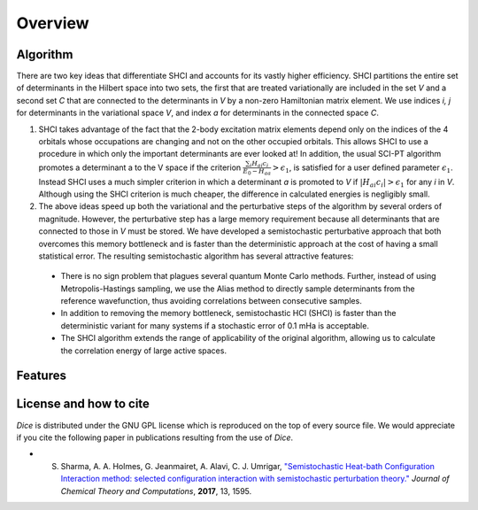 Overview
**************
Algorithm
--------------
There are two key ideas that differentiate SHCI and accounts for its vastly higher efficiency. SHCI partitions the entire set of determinants in the Hilbert space into two sets, the first that are treated variationally are included in the set *V* and a second set *C* that are connected to the determinants in *V* by a non-zero Hamiltonian matrix element. We use indices *i, j* for determinants in the variational space *V*, and index *a* for determinants in the connected space *C*.

1. SHCI takes advantage of the fact that the 2-body excitation matrix elements depend only on the indices of the 4 orbitals whose occupations are changing and not on the other occupied orbitals. This allows SHCI to use a procedure in which only the important determinants are ever looked at! In addition, the usual SCI-PT algorithm promotes a determinant a to the V space if the criterion :math:`\frac{\sum_i H_{ai} c_i}{E_0 - H_{aa}} > \epsilon_1`, is satisfied for a user defined parameter :math:`\epsilon_1`. Instead SHCI uses a much simpler criterion in which a determinant *a* is promoted to *V* if :math:`|H_{ai}c_i| > \epsilon_1` for any *i* in *V*. Although using the SHCI criterion is much cheaper, the difference in calculated energies is negligibly small.

2. The above ideas speed up both the variational and the perturbative steps of the algorithm by several orders of magnitude. However, the perturbative step has a large memory requirement because all determinants that are connected to those in *V* must be stored. We have developed a semistochastic perturbative approach that both overcomes this memory bottleneck and is faster than the deterministic approach at the cost of having a small statistical error. The resulting semistochastic algorithm has several attractive features:


 * There is no sign problem that plagues several quantum Monte Carlo methods. Further, instead of using Metropolis-Hastings sampling, we use the Alias method to directly sample determinants from the reference wavefunction, thus avoiding correlations between consecutive samples.

 * In addition to removing the memory bottleneck, semistochastic HCI (SHCI) is faster than the deterministic variant for many systems if a stochastic error of 0.1 mHa is acceptable.

 * The SHCI algorithm extends the range of applicability of the original algorithm, allowing us to calculate the correlation energy of large active spaces.

Features
--------


License and how to cite
-----------------------
*Dice* is distributed under the GNU GPL license which is reproduced on the top of every source file. We would appreciate if you cite the following paper in publications resulting from the use of *Dice*.

* S. Sharma, A. A. Holmes, G. Jeanmairet, A. Alavi, C. J. Umrigar, `"Semistochastic Heat-bath Configuration Interaction method: selected configuration interaction with semistochastic perturbation theory." <http://pubs.acs.org/doi/abs/10.1021/acs.jctc.6b01028?journalCode=jctcce>`_ *Journal* *of* *Chemical* *Theory* *and* *Computations*, **2017**, 13, 1595. 